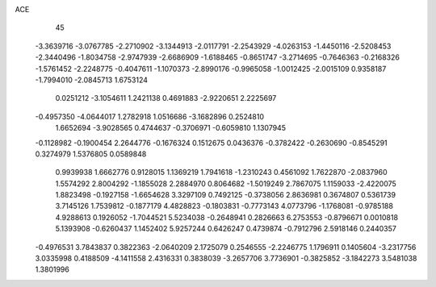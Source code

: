 ACE                                                                             
   45
  -3.3639716  -3.0767785  -2.2710902  -3.1344913  -2.0117791  -2.2543929
  -4.0263153  -1.4450116  -2.5208453  -2.3440496  -1.8034758  -2.9747939
  -2.6686909  -1.6188465  -0.8651747  -3.2714695  -0.7646363  -0.2168326
  -1.5761452  -2.2248775  -0.4047611  -1.1070373  -2.8990176  -0.9965058
  -1.0012425  -2.0015109   0.9358187  -1.7994010  -2.0845713   1.6753124
   0.0251212  -3.1054611   1.2421138   0.4691883  -2.9220651   2.2225697
  -0.4957350  -4.0644017   1.2782918   1.0516686  -3.1682896   0.2524810
   1.6652694  -3.9028565   0.4744637  -0.3706971  -0.6059810   1.1307945
  -0.1128982  -0.1900454   2.2644776  -0.1676324   0.1512675   0.0436376
  -0.3782422  -0.2630690  -0.8545291   0.3274979   1.5376805   0.0589848
   0.9939938   1.6662776   0.9128015   1.1369219   1.7941618  -1.2310243
   0.4561092   1.7622870  -2.0837960   1.5574292   2.8004292  -1.1855028
   2.2884970   0.8064682  -1.5019249   2.7867075   1.1159033  -2.4220075
   1.8823498  -0.1927158  -1.6654628   3.3297109   0.7492125  -0.3738056
   2.8636981   0.3674807   0.5361739   3.7145126   1.7539812  -0.1877179
   4.4828823  -0.1803831  -0.7773143   4.0773796  -1.1768081  -0.9785188
   4.9288613   0.1926052  -1.7044521   5.5234038  -0.2648941   0.2826663
   6.2753553  -0.8796671   0.0010818   5.1393908  -0.6260437   1.1452402
   5.9257244   0.6426247   0.4739874  -0.7912796   2.5918146   0.2440357
  -0.4976531   3.7843837   0.3822363  -2.0640209   2.1725079   0.2546555
  -2.2246775   1.1796911   0.1405604  -3.2317756   3.0335998   0.4188509
  -4.1411558   2.4316331   0.3838039  -3.2657706   3.7736901  -0.3825852
  -3.1842273   3.5481038   1.3801996
